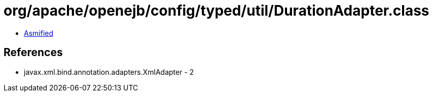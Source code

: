 = org/apache/openejb/config/typed/util/DurationAdapter.class

 - link:DurationAdapter-asmified.java[Asmified]

== References

 - javax.xml.bind.annotation.adapters.XmlAdapter - 2
